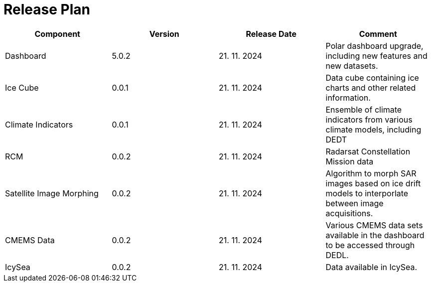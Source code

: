 [[ReleasePlan]]
= Release Plan

[cols="1,1,1,1"]
|===
| Component | Version | Release Date | Comment 

|Dashboard
|5.0.2
|21. 11. 2024
|Polar dashboard upgrade, including new features and new datasets.

|Ice Cube
|0.0.1
|21. 11. 2024
|Data cube containing ice charts and other related information.

|Climate Indicators
|0.0.1
|21. 11. 2024
|Ensemble of climate indicators from various climate models, including DEDT

|RCM
|0.0.2
|21. 11. 2024
|Radarsat Constellation Mission data

|Satellite Image Morphing
|0.0.2
|21. 11. 2024
|Algorithm to morph SAR images based on ice drift models to interporlate between image acquisitions.

|CMEMS Data
|0.0.2
|21. 11. 2024
|Various CMEMS data sets available in the dashboard to be accessed through DEDL.

|IcySea
|0.0.2
|21. 11. 2024
|Data available in IcySea.
|===

